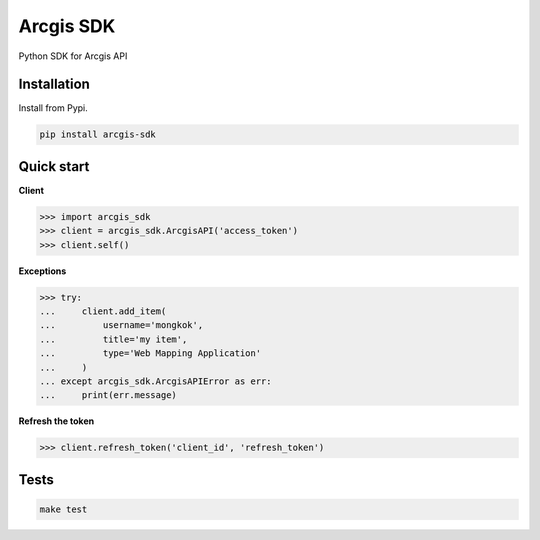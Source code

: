 Arcgis SDK
==========

|Pypi| |Wheel| |Build Status| |Codecov| |Code Climate|


Python SDK for Arcgis API


Installation
------------

Install from Pypi.

.. code:: sh

    pip install arcgis-sdk


Quick start
-----------

**Client**

.. code:: python

    >>> import arcgis_sdk
    >>> client = arcgis_sdk.ArcgisAPI('access_token')
    >>> client.self()


**Exceptions**

.. code:: python

    >>> try:
    ...     client.add_item(
    ...         username='mongkok',
    ...         title='my item',
    ...         type='Web Mapping Application'
    ...     )
    ... except arcgis_sdk.ArcgisAPIError as err:
    ...     print(err.message)


**Refresh the token**

.. code:: python

    >>> client.refresh_token('client_id', 'refresh_token')


Tests
-----

.. code:: sh

    make test


.. |Pypi| image:: https://img.shields.io/pypi/v/arcgis-sdk.svg
   :target: https://pypi.python.org/pypi/arcgis-sdk

.. |Wheel| image:: https://img.shields.io/pypi/wheel/arcgis-sdk.svg
   :target: https://pypi.python.org/pypi/arcgis-sdk

.. |Build Status| image:: https://travis-ci.org/mongkok/arcgis-sdk.svg?branch=master
   :target: https://travis-ci.org/mongkok/arcgis-sdk

.. |Codecov| image:: https://img.shields.io/codecov/c/github/mongkok/arcgis-sdk.svg
   :target: https://codecov.io/gh/mongkok/arcgis-sdk

.. |Code Climate| image:: https://codeclimate.com/github/mongkok/arcgis-sdk/badges/gpa.svg
   :target: https://codeclimate.com/github/mongkok/arcgis-sdk


